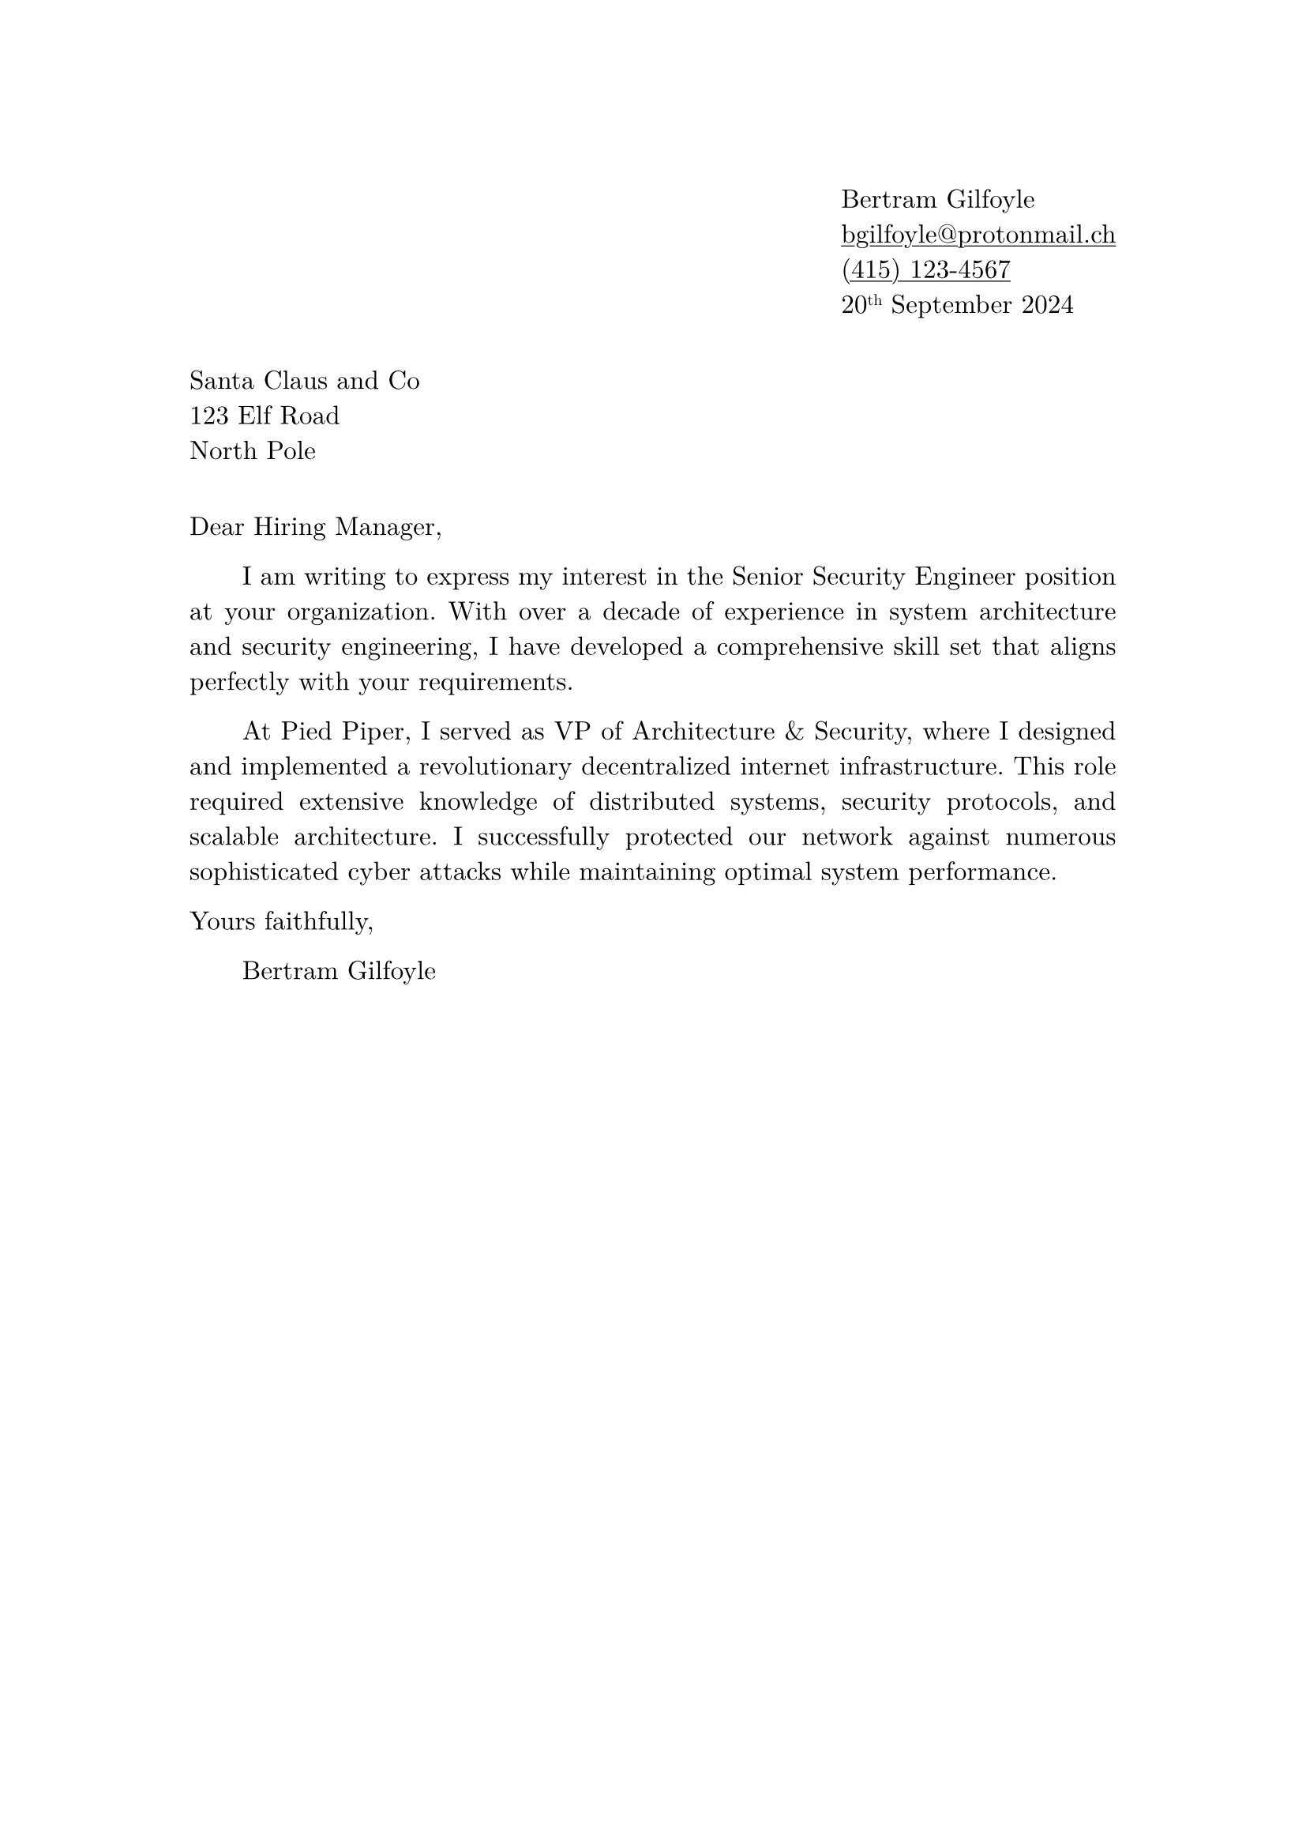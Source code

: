 // edit these

#let name = "Bertram Gilfoyle"
#let email = "bgilfoyle@protonmail.ch"
#let phone = "(415) 123-4567"

#let letter_date = [20#super[th] September 2024]

// page layout

#set page(margin: 1.2in, paper: "a4")
#set text(font: "New Computer Modern", size: 12pt, lang: "eng")
#set par(justify: true, first-line-indent: 2em)
#set list(marker: "", body-indent: 0em)
#show link: underline

// your details

#h(1fr) #box[
  #set align(left)
  - #name
  - #link("mailto:" + email)
  - #link("tel:" + phone)
  - #letter_date
]

#v(1em)

// their details

- Santa Claus and Co
- 123 Elf Road
- North Pole

#v(1em)

// content

#par(first-line-indent: 0em)[Dear Hiring Manager,]

I am writing to express my interest in the Senior Security Engineer position at your organization. With over a decade of experience in system architecture and security engineering, I have developed a comprehensive skill set that aligns perfectly with your requirements.

At Pied Piper, I served as VP of Architecture & Security, where I designed and implemented a revolutionary decentralized internet infrastructure. This role required extensive knowledge of distributed systems, security protocols, and scalable architecture. I successfully protected our network against numerous sophisticated cyber attacks while maintaining optimal system performance.


#par(first-line-indent: 0em)[
  Yours faithfully,
]

#name
